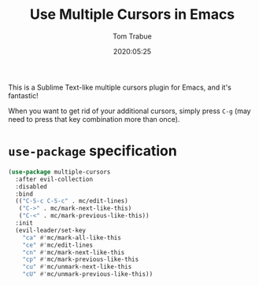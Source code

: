 #+title:  Use Multiple Cursors in Emacs
#+author: Tom Trabue
#+email:  tom.trabue@gmail.com
#+date:   2020:05:25
#+STARTUP: fold

This is a Sublime Text-like multiple cursors plugin for Emacs, and it's
fantastic!

When you want to get rid of your additional cursors, simply press =C-g= (may
need to press that key combination more than once).

* =use-package= specification
  #+begin_src emacs-lisp
    (use-package multiple-cursors
      :after evil-collection
      :disabled
      :bind
      (("C-S-c C-S-c" . mc/edit-lines)
       ("C->" . mc/mark-next-like-this)
       ("C-<" . mc/mark-previous-like-this))
      :init
      (evil-leader/set-key
        "ca" #'mc/mark-all-like-this
        "ce" #'mc/edit-lines
        "cn" #'mc/mark-next-like-this
        "cp" #'mc/mark-previous-like-this
        "cu" #'mc/unmark-next-like-this
        "cU" #'mc/unmark-previous-like-this))
  #+end_src
